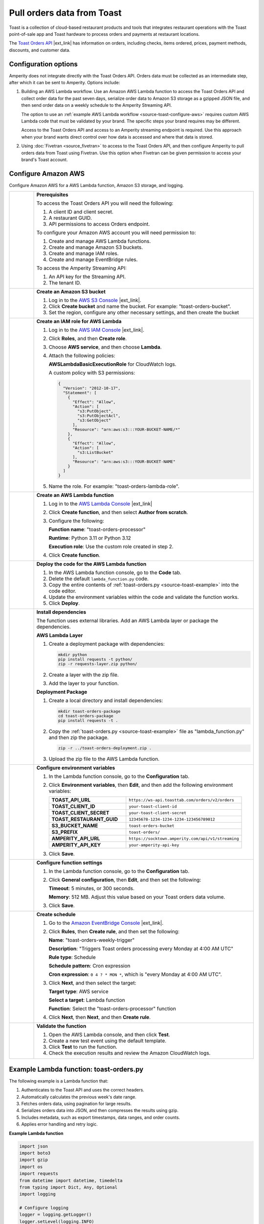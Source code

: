 .. https://docs.amperity.com/internal/



==================================================
Pull orders data from Toast
==================================================


.. .. include:: ../../shared/terms.rst
..    :start-after: .. term-toast-start
..    :end-before: .. term-toast-end

Toast is a collection of cloud-based restaurant products and tools that integrates restaurant operations with the Toast point-of-sale app and Toast hardware to process orders and payments at restaurant locations.

.. source-toast-about-start

The `Toast Orders API <https://doc.toasttab.com/openapi/orders/overview/>`__ |ext_link| has information on orders, including checks, items ordered, prices, payment methods, discounts, and customer data.

.. source-toast-about-end


.. _source-toast-options:

Configuration options
==================================================

.. source-toast-options-start

Amperity does not integrate directly with the Toast Orders API. Orders data must be collected as an intermediate step, after which it can be sent to Amperity. Options include:

#. Building an AWS Lambda workflow. Use an Amazon AWS Lambda function to access the Toast Orders API and collect order data for the past seven days, serialize order data to Amazon S3 storage as a gzipped JSON file, and then send order data on a weekly schedule to the Amperity Streaming API.

   The option to use an :ref:`example AWS Lambda workflow <source-toast-configure-aws>` requires custom AWS Lambda code that must be validated by your brand. The specific steps your brand requires may be different.

   Access to the Toast Orders API and access to an Amperity streaming endpoint is required. Use this approach when your brand wants direct control over how data is accessed and where that data is stored.

#. Using :doc:`Fivetran <source_fivetran>` to access to the Toast Orders API, and then configure Amperity to pull orders data from Toast using Fivetran. Use this option when Fivetran can be given permission to access your brand's Toast account.

.. source-toast-options-end


.. _source-toast-configure-aws:

Configure Amazon AWS
==================================================

.. source-toast-configure-aws-start

Configure Amazon AWS for a AWS Lambda function, Amazon S3 storage, and logging.

.. list-table::
   :widths: 10 90
   :header-rows: 0

   * - .. image:: ../../images/steps-00.png
          :width: 60 px
          :alt: Step zero.
          :align: center
          :class: no-scaled-link
     - **Prerequisites**

       To access the Toast Orders API you will need the following:

       #. A client ID and client secret.
       #. A restaurant GUID.
       #. API permissions to access Orders endpoint.

       To configure your Amazon AWS account you will need permission to:

       #. Create and manage AWS Lambda functions.
       #. Create and manage Amazon S3 buckets.
       #. Create and manage IAM roles.
       #. Create and manage EventBridge rules.

       To access the Amperity Streaming API:

       #. An API key for the Streaming API.
       #. The tenant ID.


   * - .. image:: ../../images/steps-01.png
          :width: 60 px
          :alt: Step one.
          :align: center
          :class: no-scaled-link
     - **Create an Amazon S3 bucket**

       #. Log in to the `AWS S3 Console <https://s3.console.aws.amazon.com/>`__ |ext_link|.
       #. Click **Create bucket** and name the bucket. For example: "toast-orders-bucket".
       #. Set the region, configure any other necessary settings, and then create the bucket


   * - .. image:: ../../images/steps-02.png
          :width: 60 px
          :alt: Step two.
          :align: center
          :class: no-scaled-link
     - **Create an IAM role for AWS Lambda**

       #. Log in to the `AWS IAM Console <https://console.aws.amazon.com/iam/>`__ |ext_link|.
       #. Click **Roles**, and then **Create role**.
       #. Choose **AWS service**, and then choose **Lambda**.
       #. Attach the following policies:

          **AWSLambdaBasicExecutionRole** for CloudWatch logs.

          A custom policy with S3 permissions:

          .. code-block:: json

             {
               "Version": "2012-10-17",
               "Statement": [
                 {
                   "Effect": "Allow",
                   "Action": [
                     "s3:PutObject",
                     "s3:PutObjectAcl",
                     "s3:GetObject"
                   ],
                   "Resource": "arn:aws:s3:::YOUR-BUCKET-NAME/*"
                 },
                 {
                   "Effect": "Allow",
                   "Action": [
                     "s3:ListBucket"
                   ],
                   "Resource": "arn:aws:s3:::YOUR-BUCKET-NAME"
                 }
               ]
             }

       #. Name the role. For example: "toast-orders-lambda-role".


   * - .. image:: ../../images/steps-03.png
          :width: 60 px
          :alt: Step three.
          :align: center
          :class: no-scaled-link
     - **Create an AWS Lambda function**

       #. Log in to the `AWS Lambda Console <https://console.aws.amazon.com/lambda/>`__ |ext_link|
       #. Click **Create function**, and then select **Author from scratch**.
       #. Configure the following:

          **Function name**: "toast-orders-processor"

          **Runtime**: Python 3.11 or Python 3.12

          **Execution role**: Use the custom role created in step 2.

       #. Click **Create function**.


   * - .. image:: ../../images/steps-04.png
          :width: 60 px
          :alt: Step four.
          :align: center
          :class: no-scaled-link
     - **Deploy the code for the AWS Lambda function**

       #. In the AWS Lambda function console, go to the **Code** tab.
       #. Delete the default ``lambda_function.py`` code.
       #. Copy the entire contents of :ref:`toast-orders.py <source-toast-example>` into the code editor.
       #. Update the environment variables within the code and validate the function works.
       #. Click **Deploy**.


   * - .. image:: ../../images/steps-05.png
          :width: 60 px
          :alt: Step five.
          :align: center
          :class: no-scaled-link
     - **Install dependencies**

       The function uses external libraries. Add an AWS Lambda layer or package the dependencies.

       **AWS Lambda Layer**

       #. Create a deployment package with dependencies:

          .. code-block:: bash

             mkdir python
             pip install requests -t python/
             zip -r requests-layer.zip python/

       #. Create a layer with the zip file.
       #. Add the layer to your function.

       **Deployment Package**

       #. Create a local directory and install dependencies:

          .. code-block:: bash

             mkdir toast-orders-package
             cd toast-orders-package
             pip install requests -t .

       #. Copy the :ref:`toast-orders.py <source-toast-example>` file as "lambda_function.py" and then zip the package.

          .. code-block:: bash

             zip -r ../toast-orders-deployment.zip .

       #. Upload the zip file to the AWS Lambda function.


   * - .. image:: ../../images/steps-06.png
          :width: 60 px
          :alt: Step six.
          :align: center
          :class: no-scaled-link
     - **Configure environment variables**

       #. In the Lambda function console, go to the **Configuration** tab.
       #. Click **Environment variables**, then **Edit**, and then add the following environment variables:

          .. list-table::
             :widths: 40 60
             :header-rows: 0

             * - **TOAST_API_URL**
               - ``https://ws-api.toasttab.com/orders/v2/orders``

             * - **TOAST_CLIENT_ID**
               - ``your-toast-client-id``

             * - **TOAST_CLIENT_SECRET**
               - ``your-toast-client-secret``

             * - **TOAST_RESTAURANT_GUID**
               - ``12345678-1234-1234-1234-123456789012``

             * - **S3_BUCKET_NAME**
               - ``toast-orders-bucket``

             * - **S3_PREFIX**
               - ``toast-orders/``

             * - **AMPERITY_API_URL**
               - ``https://socktown.amperity.com/api/v1/streaming``

             * - **AMPERITY_API_KEY**
               - ``your-amperity-api-key``

       #. Click **Save**.


   * - .. image:: ../../images/steps-07.png
          :width: 60 px
          :alt: Step seven.
          :align: center
          :class: no-scaled-link
     - **Configure function settings**

       #. In the Lambda function console, go to the **Configuration** tab.
       #. Click **General configuration**, then **Edit**, and then set the following:

          **Timeout**: 5 minutes, or 300 seconds.

          **Memory**: 512 MB. Adjust this value based on your Toast orders data volume.

       #. Click **Save**.


   * - .. image:: ../../images/steps-08.png
          :width: 60 px
          :alt: Step eight.
          :align: center
          :class: no-scaled-link
     - **Create schedule**

       #. Go to the `Amazon EventBridge Console <https://console.aws.amazon.com/events/>`__ |ext_link|.
       #. Click **Rules**, then **Create rule**, and then set the following:

          **Name**: "toast-orders-weekly-trigger"

          **Description**: "Triggers Toast orders processing every Monday at 4:00 AM UTC"

          **Rule type**: Schedule

          **Schedule pattern**: Cron expression

          **Cron expression**: ``0 4 ? * MON *``, which is "every Monday at 4:00 AM UTC".

       #. Click **Next**, and then select the target:

          **Target type**: AWS service

          **Select a target**: Lambda function

          **Function**: Select the "toast-orders-processor" function

       #. Click **Next**, then **Next**, and then **Create rule**.


   * - .. image:: ../../images/steps-09.png
          :width: 60 px
          :alt: Step nine.
          :align: center
          :class: no-scaled-link
     - **Validate the function**

       #. Open the AWS Lambda console, and then click **Test**.
       #. Create a new test event using the default template.
       #. Click **Test** to run the function.
       #. Check the execution results and review the Amazon CloudWatch logs.

.. source-toast-configure-aws-end

.. _source-toast-example:

Example Lambda function: toast-orders.py
==================================================

.. source-toast-example-start

The following example is a Lambda function that:

#. Authenticates to the Toast API and uses the correct headers.
#. Automatically calculates the previous week's date range.
#. Fetches orders data, using pagination for large results.
#. Serializes orders data into JSON, and then compresses the results using gzip.
#. Includes metadata, such as export timestamps, data ranges, and order counts.
#. Applies error handling and retry logic.

.. source-toast-example-end

**Example Lambda function**

.. source-toast-example-python-start

.. code-block:: python

   import json
   import boto3
   import gzip
   import os
   import requests
   from datetime import datetime, timedelta
   from typing import Dict, Any, Optional
   import logging

   # Configure logging
   logger = logging.getLogger()
   logger.setLevel(logging.INFO)

   class ToastOrdersProcessor:
     def __init__(self):
       # Toast API configuration - Set these as environment variables
       self.toast_api_url = os.environ.get('TOAST_API_URL')  # e.g., "https://ws-api.toasttab.com/orders/v2/orders"
       self.toast_client_id = os.environ.get('TOAST_CLIENT_ID')  # Your Toast client ID
       self.toast_client_secret = os.environ.get('TOAST_CLIENT_SECRET')  # Your Toast client secret
       self.toast_restaurant_guid = os.environ.get('TOAST_RESTAURANT_GUID')  # Your restaurant GUID

       # AWS S3 configuration - Set these as environment variables
       self.s3_bucket = os.environ.get('S3_BUCKET_NAME')  # e.g., "my-toast-orders-bucket"
       self.s3_prefix = os.environ.get('S3_PREFIX', 'toast-orders/')  # Optional prefix for S3 objects

       # Amperity configuration - Set these as environment variables
       self.amperity_api_url = os.environ.get('AMPERITY_API_URL')  # e.g., "https://socktown.amperity.com/api/v1/streaming"
       self.amperity_api_key = os.environ.get('AMPERITY_API_KEY')  # Your Amperity API key
       self.amperity_tenant_id = "socktown"  # Fixed tenant ID as specified

       # Initialize AWS clients
       self.s3_client = boto3.client('s3')

   def get_toast_access_token(self) -> Optional[str]:
     """
     Authenticate with Toast API using client credentials flow.
     Returns access token or None if authentication fails.
     """
     try:
       auth_url = "https://ws-api.toasttab.com/authentication/v1/authentication/login"

       payload = {
         "clientId": self.toast_client_id,
         "clientSecret": self.toast_client_secret,
         "userAccessType": "TOAST_MACHINE_CLIENT"
       }

       headers = {
         "Content-Type": "application/json",
         "Toast-Restaurant-External-ID": self.toast_restaurant_guid
       }

       response = requests.post(auth_url, json=payload, headers=headers, timeout=30)
       response.raise_for_status()

       auth_data = response.json()
       return auth_data.get('sessionToken')

     except Exception as e:
       logger.error(f"Failed to authenticate with Toast API: {str(e)}")
       return None

   def fetch_toast_orders(self, access_token: str) -> Optional[Dict[str, Any]]:
     """
     Fetch orders from Toast API for the past week.
     Returns orders data or None if fetch fails.
     """
     try:
       # Calculate date range for the past week
       end_date = datetime.utcnow()
       start_date = end_date - timedelta(days=7)

       # Format dates for Toast API (ISO 8601 format)
       start_date_str = start_date.strftime("%Y-%m-%dT%H:%M:%S.%fZ")
       end_date_str = end_date.strftime("%Y-%m-%dT%H:%M:%S.%fZ")

       headers = {
         "Authorization": f"Bearer {access_token}",
         "Content-Type": "application/json",
         "Toast-Restaurant-External-ID": self.toast_restaurant_guid
       }

       # Toast API parameters for fetching orders
       params = {
         "startDate": start_date_str,
         "endDate": end_date_str,
         "pageSize": 100  # Adjust based on your needs, max is typically 100
       }

       all_orders = []
       page_token = None

       # Handle pagination
       while True:
         if page_token:
           params["pageToken"] = page_token

           response = requests.get(
             self.toast_api_url,
             headers=headers,
             params=params,
             timeout=60
           )
           response.raise_for_status()

           data = response.json()
           orders = data.get('orders', [])
           all_orders.extend(orders)

           # Check for next page
           page_token = data.get('nextPageToken')
           if not page_token:
             break

           logger.info(f"Fetched {len(orders)} orders, continuing to next page...")

         logger.info(f"Successfully fetched {len(all_orders)} total orders from Toast API")

         return {
           "orders": all_orders,
           "metadata": {
             "fetch_date": end_date.isoformat(),
             "start_date": start_date_str,
             "end_date": end_date_str,
             "total_orders": len(all_orders)
           }
         }

     except Exception as e:
       logger.error(f"Failed to fetch orders from Toast API: {str(e)}")
       return None

   def upload_to_s3(self, data: Dict[str, Any]) -> Optional[str]:
     """
     Upload gzipped JSON data to S3 bucket.
     Returns S3 key if successful, None otherwise.
     """
     try:
       # Generate filename with datestamp
       timestamp = datetime.utcnow().strftime("%Y%m%d_%H%M%S")
       filename = f"toast-orders_{timestamp}.json.gz"
       s3_key = f"{self.s3_prefix}{filename}"

       # Convert data to JSON and compress with gzip
       json_data = json.dumps(data, indent=2)
       compressed_data = gzip.compress(json_data.encode('utf-8'))

       # Upload to S3
       self.s3_client.put_object(
         Bucket=self.s3_bucket,
         Key=s3_key,
         Body=compressed_data,
         ContentType='application/json',
         ContentEncoding='gzip',
         Metadata={
           'source': 'toast-orders-lambda',
           'timestamp': timestamp,
           'total_orders': str(data.get('metadata', {}).get('total_orders', 0))
         }
       )

       logger.info(f"Successfully uploaded {filename} to S3 bucket {self.s3_bucket}")
       return s3_key

     except Exception as e:
       logger.error(f"Failed to upload to S3: {str(e)}")
       return None

   def send_to_amperity(self, s3_key: str, data: Dict[str, Any]) -> Dict[str, Any]:
     """
     Send data to Amperity Streaming API.
     Returns response with status code and message.
     """
     try:
       headers = {
         "Authorization": f"Bearer {self.amperity_api_key}",
         "Content-Type": "application/json",
         "Amperity-Tenant": self.amperity_tenant_id
       }

       # Prepare payload for Amperity
       # Note: Adjust this payload structure based on Amperity's exact requirements
       amperity_payload = {
         "source": "toast-orders",
         "data_type": "orders",
         "s3_location": f"s3://{self.s3_bucket}/{s3_key}",
         "metadata": {
           "total_records": data.get('metadata', {}).get('total_orders', 0),
           "fetch_date": data.get('metadata', {}).get('fetch_date'),
           "start_date": data.get('metadata', {}).get('start_date'),
           "end_date": data.get('metadata', {}).get('end_date')
         },
         "tenant_id": self.amperity_tenant_id
       }

       response = requests.post(
         self.amperity_api_url,
         headers=headers,
         json=amperity_payload,
         timeout=60
       )

       if response.status_code == 200:
         logger.info("Successfully sent data to Amperity")
         return {
           "statusCode": 200,
           "message": "Data successfully sent to Amperity",
           "amperity_response": response.json() if response.text else {}
         }
         elif response.status_code == 400:
           logger.error(f"Amperity validation error: {response.text}")
           return {
             "statusCode": 400,
             "message": f"Amperity validation failed: {response.text}",
             "error_details": response.text
           }
         else:
           logger.error(f"Amperity API error: {response.status_code} - {response.text}")
           return {
             "statusCode": 500,
             "message": f"Amperity API error: HTTP {response.status_code}",
             "error_details": response.text
           }

       except requests.exceptions.Timeout:
         logger.error("Timeout while sending data to Amperity")
         return {
           "statusCode": 500,
           "message": "Timeout while sending data to Amperity"
         }
       except requests.exceptions.RequestException as e:
         logger.error(f"Network error while sending to Amperity: {str(e)}")
         return {
           "statusCode": 500,
           "message": f"Network error: {str(e)}"
         }
       except Exception as e:
         logger.error(f"Unexpected error while sending to Amperity: {str(e)}")
         return {
           "statusCode": 500,
           "message": f"Unexpected error: {str(e)}"
         }

   def lambda_handler(event, context):
     """
     Main Lambda function handler.
     This function will be triggered weekly on Monday at 4:00 AM UTC.
     """
     processor = ToastOrdersProcessor()

     try:
       # Validate required environment variables
       required_vars = [
         'TOAST_API_URL', 'TOAST_CLIENT_ID', 'TOAST_CLIENT_SECRET', 
         'TOAST_RESTAURANT_GUID', 'S3_BUCKET_NAME', 'AMPERITY_API_URL', 
         'AMPERITY_API_KEY'
       ]

       missing_vars = [var for var in required_vars if not os.environ.get(var)]
       if missing_vars:
         error_msg = f"Missing required environment variables: {', '.join(missing_vars)}"
         logger.error(error_msg)
         return {
           "statusCode": 500,
           "body": json.dumps({
             "error": error_msg,
             "missing_variables": missing_vars
           })
         }

       # Step 1: Authenticate with Toast API
       logger.info("Starting Toast Orders processing...")
       access_token = processor.get_toast_access_token()

       if not access_token:
         return {
           "statusCode": 500,
           "body": json.dumps({
             "error": "Failed to authenticate with Toast API"
           })
         }

       # Step 2: Fetch orders from Toast API
       orders_data = processor.fetch_toast_orders(access_token)

       if not orders_data:
         return {
           "statusCode": 500,
           "body": json.dumps({
             "error": "Failed to fetch orders from Toast API"
           })
         }

       # Step 3: Upload to S3
       s3_key = processor.upload_to_s3(orders_data)

       if not s3_key:
         return {
           "statusCode": 500,
           "body": json.dumps({
             "error": "Failed to upload data to S3"
           })
         }

       # Step 4: Send to Amperity
       amperity_result = processor.send_to_amperity(s3_key, orders_data)

       # Return final result
       return {
         "statusCode": amperity_result["statusCode"],
         "body": json.dumps({
           "message": "Toast Orders processing completed",
           "s3_location": f"s3://{processor.s3_bucket}/{s3_key}",
           "total_orders": orders_data.get('metadata', {}).get('total_orders', 0),
           "amperity_status": amperity_result["message"],
           "timestamp": datetime.utcnow().isoformat()
         })
       }

   except Exception as e:
     logger.error(f"Unexpected error in lambda_handler: {str(e)}")
     return {
       "statusCode": 500,
       "body": json.dumps({
         "error": f"Unexpected error: {str(e)}",
         "timestamp": datetime.utcnow().isoformat()
       })
     }

.. source-toast-example-python-end


.. _source-toast-example-json:

Example JSON payload
==================================================

.. source-toast-example-json-start

.. code-block:: json

   {
     "orders": [
       {
         "guid": "a1b2c3d4-e5f6-7890-abcd-ef1234567890",
         "entityType": "Order",
         "externalId": null,
         "orderNumber": "12345",
         "openedDate": "2025-09-19T14:30:00.000Z",
         "closedDate": "2025-09-19T14:45:00.000Z",
         "modifiedDate": "2025-09-19T14:45:00.000Z",
         "businessDate": 20250919,
         "promisedDate": "2025-09-19T14:45:00.000Z",
         "channelGuid": "b2c3d4e5-f6g7-8901-bcde-f23456789012",
         "source": "ONLINE",
         "duration": 900,
         "dining": {
           "guid": "c3d4e5f6-g7h8-9012-cdef-345678901234",
           "entityType": "DiningOption",
           "behavior": "DELIVERY",
           "curbsidePickupInfo": null
         },
         "restaurant": {
           "guid": "d4e5f6g7-h8i9-0123-def4-56789012345a",
           "entityType": "Restaurant",
           "locationName": "Main Street Location",
           "locationId": "MAIN_001"
         },
         "revenueCenter": {
           "guid": "e5f6g7h8-i9j0-1234-efg5-6789012345ab",
           "entityType": "RevenueCenter",
           "name": "Online Orders"
         },
         "server": {
           "guid": "f6g7h8i9-j0k1-2345-fgh6-789012345abc",
           "entityType": "Employee",
           "firstName": "System",
           "lastName": "Online",
           "email": "system@restaurant.com"
         },
         "checks": [
           {
             "guid": "g7h8i9j0-k1l2-3456-ghi7-89012345abcd",
             "entityType": "Check",
             "displayNumber": "1",
             "selections": [
               {
                 "guid": "h8i9j0k1-l2m3-4567-hij8-9012345abcde",
                 "entityType": "Selection",
                 "item": {
                   "guid": "i9j0k1l2-m3n4-5678-ijk9-012345abcdef",
                   "entityType": "MenuItem",
                   "name": "Margherita Pizza",
                   "plu": "PIZZA001"
                 },
                 "itemGroup": {
                   "guid": "j0k1l2m3-n4o5-6789-jkl0-12345abcdef0",
                   "entityType": "MenuGroup",
                   "name": "Pizzas"
                 },
                 "quantity": 1,
                 "unitOfMeasure": "NONE",
                 "selectionType": "NONE",
                 "deferred": false,
                 "preDiscountPrice": 1599,
                 "price": 1599,
                 "tax": 144,
                 "voided": false,
                 "voidDate": null,
                 "voidBusinessDate": null,
                 "modifiers": [
                   {
                     "guid": "k1l2m3n4-o5p6-789a-klm1-2345abcdef01",
                     "entityType": "Selection",
                     "item": {
                       "guid": "l2m3n4o5-p6q7-89ab-lmn2-345abcdef012",
                       "entityType": "MenuItem",
                       "name": "Extra Cheese",
                       "plu": "MOD001"
                     },
                     "quantity": 1,
                     "unitOfMeasure": "NONE",
                     "selectionType": "NONE",
                     "preDiscountPrice": 200,
                     "price": 200,
                     "tax": 18
                   }
                 ]
               },
               {
                 "guid": "m3n4o5p6-q7r8-9abc-mno3-45abcdef0123",
                 "entityType": "Selection",
                 "item": {
                   "guid": "n4o5p6q7-r8s9-abcd-nop4-5abcdef01234",
                   "entityType": "MenuItem",
                   "name": "Caesar Salad",
                   "plu": "SALAD001"
                 },
                 "itemGroup": {
                   "guid": "o5p6q7r8-s9t0-bcde-opq5-abcdef012345",
                   "entityType": "MenuGroup",
                   "name": "Salads"
                 },
                 "quantity": 1,
                 "unitOfMeasure": "NONE",
                 "selectionType": "NONE",
                 "deferred": false,
                 "preDiscountPrice": 899,
                 "price": 899,
                 "tax": 81,
                 "voided": false,
                 "voidDate": null,
                 "voidBusinessDate": null,
                 "modifiers": []
               }
             ],
             "customer": {
               "guid": "p6q7r8s9-t0u1-cdef-pqr6-bcdef0123456",
               "entityType": "Customer",
               "firstName": "John",
               "lastName": "Smith",
               "email": "john.smith@email.com",
               "phone": "+1-555-123-4567"
             },
             "payments": [
               {
                 "guid": "q7r8s9t0-u1v2-def0-qrs7-cdef01234567",
                 "entityType": "Payment",
                 "paidDate": "2025-09-19T14:42:00.000Z",
                 "paidBusinessDate": 20250919,
                 "type": "CREDIT",
                 "amount": 2961,
                 "tipAmount": 300,
                 "amountTendered": 2961,
                 "cardEntryMode": "KEYED",
                 "last4Digits": "1234",
                 "cardType": "VISA"
               }
             ],
             "appliedDiscounts": [],
             "taxAmount": 243,
             "totalAmount": 2961,
             "paymentStatus": "PAID"
           }
         ],
         "appliedDiscounts": [],
         "discountAmount": 0,
         "netAmount": 2698,
         "taxAmount": 243,
         "totalAmount": 2961,
         "paidDate": "2025-09-19T14:42:00.000Z",
         "closed": true,
         "voidDate": null,
         "voidBusinessDate": null,
         "voided": false,
         "approvalStatus": "APPROVED",
         "deliveryInfo": {
           "address": {
             "address1": "123 Main Street",
             "address2": "Apt 4B",
             "city": "Anytown",
             "state": "CA",
             "zipCode": "12345",
             "country": "US",
             "latitude": 37.7749,
             "longitude": -122.4194
           },
           "deliveryDate": "2025-09-19T15:15:00.000Z",
           "deliveryCharge": 0,
           "deliveryInstructions": "Ring doorbell twice"
         }
       },
       {
         "guid": "r8s9t0u1-v2w3-ef01-rst8-def012345678",
         "entityType": "Order",
         "externalId": null,
         "orderNumber": "12346",
         "openedDate": "2025-09-19T16:15:00.000Z",
         "closedDate": "2025-09-19T16:30:00.000Z",
         "modifiedDate": "2025-09-19T16:30:00.000Z",
         "businessDate": 20250919,
         "promisedDate": "2025-09-19T16:45:00.000Z",
         "channelGuid": "s9t0u1v2-w3x4-f012-stu9-ef0123456789",
         "source": "POS",
         "duration": 900,
         "dining": {
           "guid": "t0u1v2w3-x4y5-0123-tuv0-f012345678ab",
           "entityType": "DiningOption",
           "behavior": "DINE_IN",
           "curbsidePickupInfo": null
         },
         "restaurant": {
           "guid": "d4e5f6g7-h8i9-0123-def4-56789012345a",
           "entityType": "Restaurant",
           "locationName": "Main Street Location",
           "locationId": "MAIN_001"
         },
         "revenueCenter": {
           "guid": "u1v2w3x4-y5z6-1234-uvw1-012345678abc",
           "entityType": "RevenueCenter",
           "name": "Dine In"
         },
         "server": {
           "guid": "v2w3x4y5-z6a7-2345-vwx2-12345678abcd",
           "entityType": "Employee",
           "firstName": "Jane",
           "lastName": "Doe",
           "email": "jane.doe@restaurant.com"
         },
         "table": {
           "guid": "w3x4y5z6-a7b8-3456-wxy3-2345678abcde",
           "entityType": "Table",
           "name": "Table 12"
         },
         "checks": [
           {
             "guid": "x4y5z6a7-b8c9-4567-xyz4-345678abcdef",
             "entityType": "Check",
             "displayNumber": "1",
             "selections": [
               {
                 "guid": "y5z6a7b8-c9d0-5678-yza5-45678abcdef0",
                 "entityType": "Selection",
                 "item": {
                   "guid": "z6a7b8c9-d0e1-6789-zab6-5678abcdef01",
                   "entityType": "MenuItem",
                   "name": "Grilled Chicken Sandwich",
                   "plu": "SAND001"
                 },
                 "itemGroup": {
                   "guid": "a7b8c9d0-e1f2-789a-abc7-678abcdef012",
                   "entityType": "MenuGroup",
                   "name": "Sandwiches"
                 },
                 "quantity": 1,
                 "unitOfMeasure": "NONE",
                 "selectionType": "NONE",
                 "deferred": false,
                 "preDiscountPrice": 1299,
                 "price": 1299,
                 "tax": 117,
                 "voided": false,
                 "voidDate": null,
                 "voidBusinessDate": null,
                 "modifiers": []
               }
             ],
             "customer": null,
             "payments": [
               {
                 "guid": "b8c9d0e1-f2g3-89ab-bcd8-78abcdef0123",
                 "entityType": "Payment",
                 "paidDate": "2025-09-19T16:28:00.000Z",
                 "paidBusinessDate": 20250919,
                 "type": "CASH",
                 "amount": 1500,
                 "tipAmount": 84,
                 "amountTendered": 1500,
                 "cardEntryMode": null,
                 "last4Digits": null,
                 "cardType": null
               }
             ],
             "appliedDiscounts": [],
             "taxAmount": 117,
             "totalAmount": 1416,
             "paymentStatus": "PAID"
           }
         ],
         "appliedDiscounts": [],
         "discountAmount": 0,
         "netAmount": 1299,
         "taxAmount": 117,
         "totalAmount": 1416,
         "paidDate": "2025-09-19T16:28:00.000Z",
         "closed": true,
         "voidDate": null,
         "voidBusinessDate": null,
         "voided": false,
         "approvalStatus": "APPROVED",
         "deliveryInfo": null
       }
     ],
     "metadata": {
       "fetch_date": "2025-09-26T04:00:00.000Z",
       "start_date": "2025-09-19T04:00:00.000Z",
       "end_date": "2025-09-26T04:00:00.000Z",
       "total_orders": 2
     }
   }

.. source-toast-example-json-end
